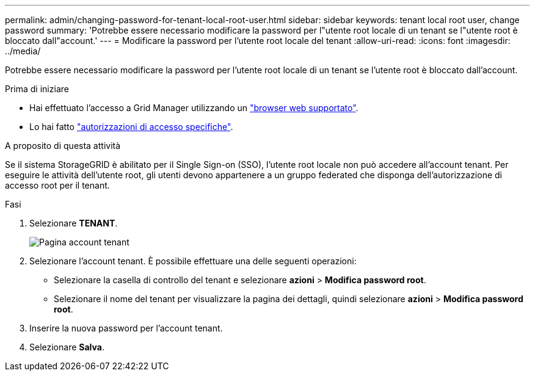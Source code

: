 ---
permalink: admin/changing-password-for-tenant-local-root-user.html 
sidebar: sidebar 
keywords: tenant local root user, change password 
summary: 'Potrebbe essere necessario modificare la password per l"utente root locale di un tenant se l"utente root è bloccato dall"account.' 
---
= Modificare la password per l'utente root locale del tenant
:allow-uri-read: 
:icons: font
:imagesdir: ../media/


[role="lead"]
Potrebbe essere necessario modificare la password per l'utente root locale di un tenant se l'utente root è bloccato dall'account.

.Prima di iniziare
* Hai effettuato l'accesso a Grid Manager utilizzando un link:../admin/web-browser-requirements.html["browser web supportato"].
* Lo hai fatto link:admin-group-permissions.html["autorizzazioni di accesso specifiche"].


.A proposito di questa attività
Se il sistema StorageGRID è abilitato per il Single Sign-on (SSO), l'utente root locale non può accedere all'account tenant. Per eseguire le attività dell'utente root, gli utenti devono appartenere a un gruppo federated che disponga dell'autorizzazione di accesso root per il tenant.

.Fasi
. Selezionare *TENANT*.
+
image::../media/tenant_accounts_page.png[Pagina account tenant]

. Selezionare l'account tenant. È possibile effettuare una delle seguenti operazioni:
+
** Selezionare la casella di controllo del tenant e selezionare *azioni* > *Modifica password root*.
** Selezionare il nome del tenant per visualizzare la pagina dei dettagli, quindi selezionare *azioni* > *Modifica password root*.


. Inserire la nuova password per l'account tenant.
. Selezionare *Salva*.

